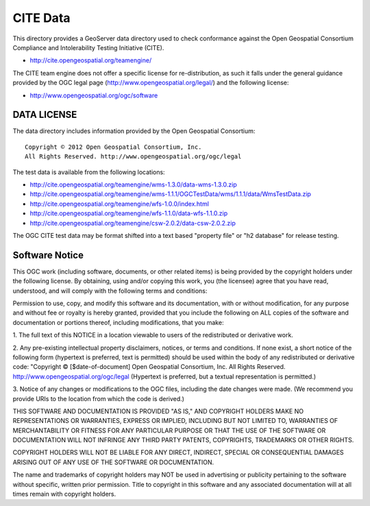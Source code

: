 CITE Data
=========

This directory provides a GeoServer data directory used to check conformance against the
Open Geospatial Consortium Compliance and Intolerability Testing Initiative (CITE).

* http://cite.opengeospatial.org/teamengine/

The CITE team engine does not offer a specific license for re-distribution, as such it falls
under the general guidance provided by the OGC legal page (http://www.opengeospatial.org/legal/)
and the following license:

* http://www.opengeospatial.org/ogc/software

DATA LICENSE
------------

The data directory includes information provided by the Open Geospatial Consortium::

    Copyright © 2012 Open Geospatial Consortium, Inc.
    All Rights Reserved. http://www.opengeospatial.org/ogc/legal

The test data is available from the following locations:

* http://cite.opengeospatial.org/teamengine/wms-1.3.0/data-wms-1.3.0.zip
* http://cite.opengeospatial.org/teamengine/wms-1.1.1/OGCTestData/wms/1.1.1/data/WmsTestData.zip
* http://cite.opengeospatial.org/teamengine/wfs-1.0.0/index.html
* http://cite.opengeospatial.org/teamengine/wfs-1.1.0/data-wfs-1.1.0.zip
* http://cite.opengeospatial.org/teamengine/csw-2.0.2/data-csw-2.0.2.zip

The OGC CITE test data may be format shifted into a text based "property file" or "h2 database"
for release testing.

Software Notice
---------------

This OGC work (including software, documents, or other related items) is being provided by the
copyright holders under the following license. By obtaining, using and/or copying this work, you
(the licensee) agree that you have read, understood, and will comply with the following terms and
conditions:

Permission to use, copy, and modify this software and its documentation, with or without
modification, for any purpose and without fee or royalty is hereby granted, provided that you
include the following on ALL copies of the software and documentation or portions thereof, including
modifications, that you make:

1. The full text of this NOTICE in a location viewable to users of the redistributed or derivative
work.

2. Any pre-existing intellectual property disclaimers, notices, or terms and conditions. If none exist,
a short notice of the following form (hypertext is preferred, text is permitted) should be used
within the body of any redistributed or derivative code: "Copyright © [$date-of-document] Open
Geospatial Consortium, Inc. All Rights Reserved. http://www.opengeospatial.org/ogc/legal (Hypertext
is preferred, but a textual representation is permitted.)

3. Notice of any changes or modifications to the OGC files, including the date changes were made. (We
recommend you provide URIs to the location from which the code is derived.)

THIS SOFTWARE AND DOCUMENTATION IS PROVIDED "AS IS," AND COPYRIGHT HOLDERS MAKE NO REPRESENTATIONS
OR WARRANTIES, EXPRESS OR IMPLIED, INCLUDING BUT NOT LIMITED TO, WARRANTIES OF MERCHANTABILITY OR
FITNESS FOR ANY PARTICULAR PURPOSE OR THAT THE USE OF THE SOFTWARE OR DOCUMENTATION WILL NOT
INFRINGE ANY THIRD PARTY PATENTS, COPYRIGHTS, TRADEMARKS OR OTHER RIGHTS.

COPYRIGHT HOLDERS WILL NOT BE LIABLE FOR ANY DIRECT, INDIRECT, SPECIAL OR CONSEQUENTIAL DAMAGES
ARISING OUT OF ANY USE OF THE SOFTWARE OR DOCUMENTATION.

The name and trademarks of copyright holders may NOT be used in advertising or publicity pertaining
to the software without specific, written prior permission. Title to copyright in this software and
any associated documentation will at all times remain with copyright holders.


